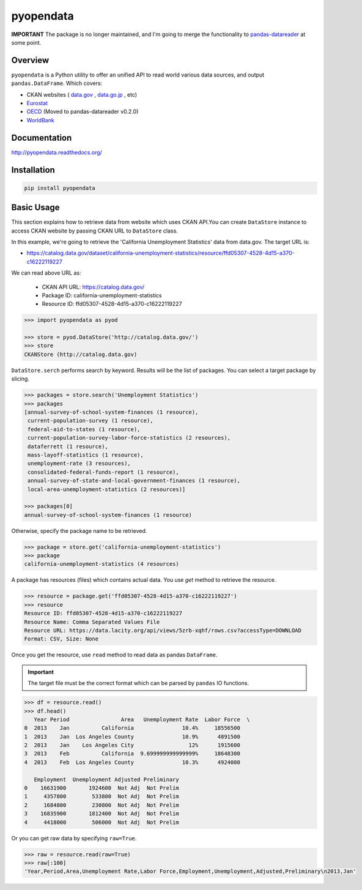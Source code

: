 pyopendata
==========

.. image:: https://pypip.in/version/pyopendata/badge.svg
    :target: https://pypi.python.org/pypi/pyopendata/
    :alt: Latest Version

.. image:: https://readthedocs.org/projects/pyopendata/badge/?version=latest
    :target: http://pyopendata.readthedocs.org/en/latest/
    :alt: Latest Docs

.. image:: https://travis-ci.org/sinhrks/pyopendata.svg?branch=master
    :target: https://travis-ci.org/sinhrks/pyopendata


**IMPORTANT** The package is no longer maintained, and I'm going to merge the functionality to `pandas-datareader <https://github.com/pydata/pandas-datareader>`_ at some point.

Overview
~~~~~~~~

``pyopendata`` is a Python utility to offer an unified API to read world various data sources,
and output ``pandas.DataFrame``. Which covers:

* CKAN websites ( `data.gov <http://www.data.gov/>`_ , `data.go.jp <http://www.data.go.jp>`_ , etc)
* `Eurostat <http://epp.eurostat.ec.europa.eu/>`_
* `OECD <http://www.oecd.org/>`_ (Moved to pandas-datareader v0.2.0)
* `WorldBank <http://www.worldbank.org/>`_

Documentation
~~~~~~~~~~~~~

http://pyopendata.readthedocs.org/

Installation
~~~~~~~~~~~~

.. code-block:: sh

    pip install pyopendata

Basic Usage
~~~~~~~~~~~

This section explains how to retrieve data from website which uses CKAN API.You can create ``DataStore`` instance to access CKAN website by passing CKAN URL to ``DataStore`` class.

In this example, we're going to retrieve the 'California Unemployment Statistics' data from data.gov. The target URL is:

* https://catalog.data.gov/dataset/california-unemployment-statistics/resource/ffd05307-4528-4d15-a370-c16222119227

We can read above URL as:

  * CKAN API URL: https://catalog.data.gov/
  * Package ID: california-unemployment-statistics
  * Resource ID: ffd05307-4528-4d15-a370-c16222119227

.. code-block:: python

    >>> import pyopendata as pyod

    >>> store = pyod.DataStore('http://catalog.data.gov/')
    >>> store
    CKANStore (http://catalog.data.gov)

``DataStore.serch`` performs search by keyword. Results will be the list of packages. You can select a target package by slicing.

.. code-block:: python

    >>> packages = store.search('Unemployment Statistics')
    >>> packages
    [annual-survey-of-school-system-finances (1 resource),
     current-population-survey (1 resource),
     federal-aid-to-states (1 resource),
     current-population-survey-labor-force-statistics (2 resources),
     dataferrett (1 resource),
     mass-layoff-statistics (1 resource),
     unemployment-rate (3 resources),
     consolidated-federal-funds-report (1 resource),
     annual-survey-of-state-and-local-government-finances (1 resource),
     local-area-unemployment-statistics (2 resources)]

    >>> packages[0]
    annual-survey-of-school-system-finances (1 resource)


Otherwise, specify the package name to be retrieved.

.. code-block:: python

    >>> package = store.get('california-unemployment-statistics')
    >>> package
    california-unemployment-statistics (4 resources)

A package has resources (files) which contains actual data. You use `get` method to retrieve the resource.

.. code-block:: python

    >>> resource = package.get('ffd05307-4528-4d15-a370-c16222119227')
    >>> resource
    Resource ID: ffd05307-4528-4d15-a370-c16222119227
    Resource Name: Comma Separated Values File
    Resource URL: https://data.lacity.org/api/views/5zrb-xqhf/rows.csv?accessType=DOWNLOAD
    Format: CSV, Size: None


Once you get the resource, use ``read`` method to read data as pandas ``DataFrame``.

.. important:: The target file must be the correct format which can be parsed by ``pandas`` IO functions.

.. code-block:: python

    >>> df = resource.read()
    >>> df.head()
       Year Period                Area   Unemployment Rate  Labor Force  \
    0  2013    Jan          California               10.4%     18556500
    1  2013    Jan  Los Angeles County               10.9%      4891500
    2  2013    Jan    Los Angeles City                 12%      1915600
    3  2013    Feb          California  9.699999999999999%     18648300
    4  2013    Feb  Los Angeles County               10.3%      4924000

       Employment  Unemployment Adjusted Preliminary
    0    16631900       1924600  Not Adj  Not Prelim
    1     4357800        533800  Not Adj  Not Prelim
    2     1684800        230800  Not Adj  Not Prelim
    3    16835900       1812400  Not Adj  Not Prelim
    4     4418000        506000  Not Adj  Not Prelim


Or you can get raw data by specifying ``raw=True``.

.. code-block:: python

    >>> raw = resource.read(raw=True)
    >>> raw[:100]
    'Year,Period,Area,Unemployment Rate,Labor Force,Employment,Unemployment,Adjusted,Preliminary\n2013,Jan'



